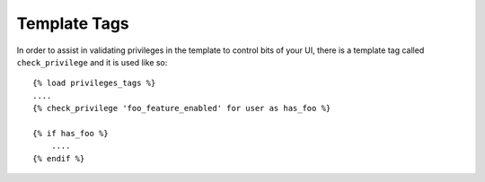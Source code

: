 .. _templatetags:


Template Tags
=============

In order to assist in validating privileges in the template to control bits of
your UI, there is a template tag called ``check_privilege`` and it is used like
so::

    {% load privileges_tags %}
    ....
    {% check_privilege 'foo_feature_enabled' for user as has_foo %}

    {% if has_foo %}
        ....
    {% endif %}
